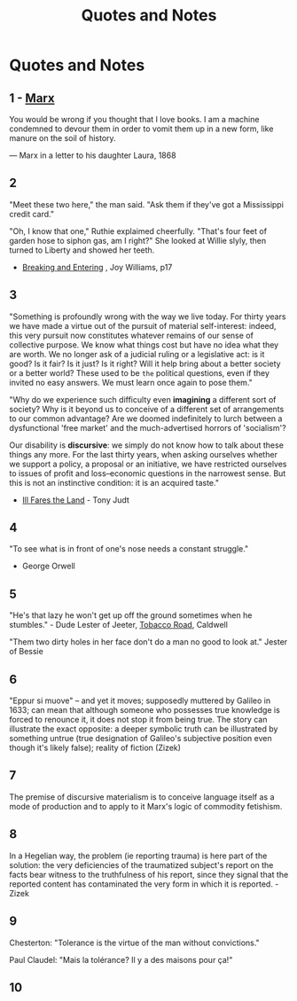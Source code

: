 :PROPERTIES:
:ID:       76082ed2-6ddc-4d1c-9520-be497764fe61
:END:
#+title: Quotes and Notes
#+hugo_base_dir:../

* Quotes and Notes
** 1 - [[id:29d4bee9-4e25-44fa-a14c-3377f1d7d50b][Marx]]
You would be wrong if you thought that I love books. I am a machine condemned to devour them in order to vomit them up in a new form, like manure on the soil of history.

— Marx in a letter to his daughter Laura, 1868

** 2
"Meet these two here," the man said.  "Ask them if they've got a Mississippi credit card."

"Oh, I know that one," Ruthie explaimed cheerfully.  "That's four feet of garden hose to siphon gas, am I right?" She looked at Willie slyly, then turned to Liberty and showed her teeth.

- _Breaking and Entering_ , Joy Williams, p17

** 3
"Something is profoundly wrong with the way we live today.  For thirty years we have made a virtue out of the pursuit of material self-interest: indeed, this very pursuit now constitutes whatever remains of our sense of collective purpose.  We know what things cost but have no idea what they are worth.  We no longer ask of a judicial ruling or a legislative act: is it good? Is it fair? Is it just? Is it right? Will it help bring about a better society or a better world? These used to be =the= political questions, even if they invited no easy answers.  We must learn once again to pose them."

"Why do we experience such difficulty even *imagining* a different sort of society? Why is it beyond us to conceive of a different set of arrangements to our common advantage? Are we doomed indefinitely to lurch between a dysfunctional 'free market' and the much-advertised horrors of 'socialism'?

Our disability is *discursive*: we simply do not know how to talk about these things any more.  For the last thirty years, when asking ourselves whether we support a policy, a proposal or an initiative, we have restricted ourselves to issues of profit and loss--economic questions in the narrowest sense.  But this is not an instinctive condition: it is an acquired taste."

- _Ill Fares the Land_ - Tony Judt
** 4
"To see what is in front of one's nose needs a constant struggle."

- George Orwell
** 5
"He's that lazy he won't get up off the ground sometimes when he stumbles." - Dude Lester of Jeeter, _Tobacco Road_, Caldwell

"Them two dirty holes in her face don't do a man no good to look at." Jester of Bessie
** 6
"Eppur si muove" -- and yet it moves; supposedly muttered by Galileo in 1633; can mean that although someone who possesses true knowledge is forced to renounce it, it does not stop it from being true. The story can illustrate the exact opposite: a deeper symbolic truth can be illustrated by something untrue (true designation of Galileo's subjective position even though it's likely false); reality of fiction (Zizek)
** 7
The premise of discursive materialism is to conceive language itself as a mode of production and to apply to it Marx's logic of commodity fetishism.
** 8
In a Hegelian way, the problem (ie reporting trauma) is here part of the solution: the very deficiencies of the traumatized subject's report on the facts bear witness to the truthfulness of his report, since they signal that the reported content has contaminated the very form in which it is reported. - Zizek
** 9
Chesterton: "Tolerance is the virtue of the man without convictions."

Paul Claudel: "Mais la tolérance? Il y a des maisons pour ça!"
** 10
